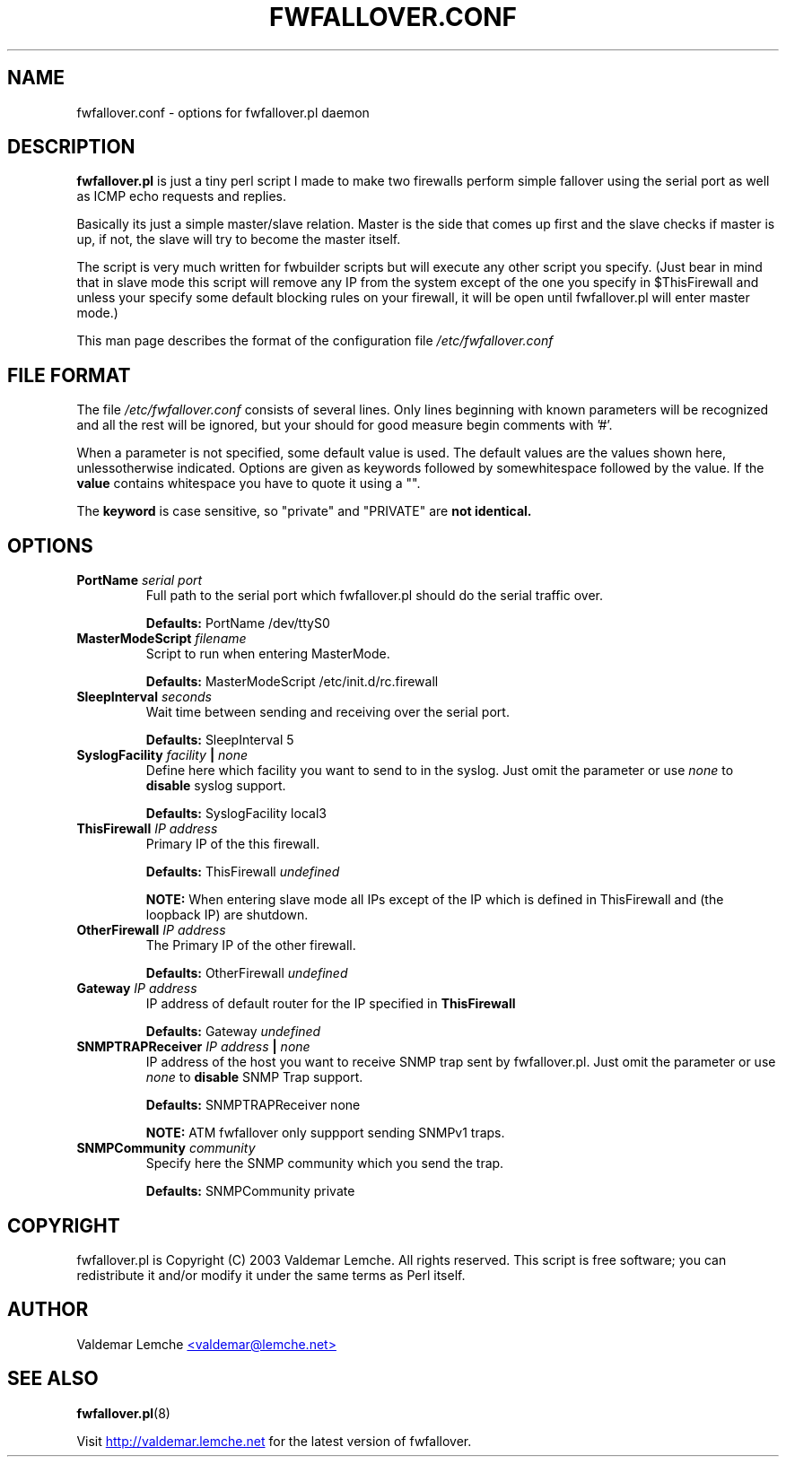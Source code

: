 .TH "FWFALLOVER.CONF" "5" "20030521" "FWFALLOVER" ""
.SH "NAME"
fwfallover.conf \- options for fwfallover.pl daemon
.SH "DESCRIPTION"
.B fwfallover.pl
is just a tiny perl script I made to make two
firewalls perform simple fallover using the serial port as well as 
ICMP echo requests and replies.

Basically its just a simple master/slave relation. Master is the side
that comes up first and the slave checks if master is up, if not, the
slave will try to become the master itself.

The script is very much written for fwbuilder scripts but will execute
any other script you specify. (Just bear in mind that in slave mode
this script will remove any IP from the system except of the one you
specify in $ThisFirewall and unless your specify some default blocking
rules on your firewall, it will be open until fwfallover.pl will enter
master mode.)

This man page describes the format of the configuration file
.I /etc/fwfallover.conf
.
.SH "FILE FORMAT"
The file
.I /etc/fwfallover.conf
consists of several lines. Only lines beginning with known parameters 
will be recognized and all the rest will be ignored, but your should 
for good measure begin comments with '#'.
.P
When a parameter is not specified, some default value is used. The 
default values are the values shown here, unlessotherwise indicated. 
Options are given as keywords followed by somewhitespace followed by 
the value. If the 
.B value
contains whitespace you have to quote it using a "".
.P
The 
.B keyword 
is case sensitive, so "private" and "PRIVATE" are
.B not identical.
.SH "OPTIONS"
.TP 
.BI PortName " serial port"
Full path to the serial port which fwfallover.pl should do the serial
traffic over.
.IP
.B Defaults:
PortName /dev/ttyS0
.TP 
.BI MasterModeScript " filename "
Script to run when entering MasterMode.
.IP
.B Defaults:
MasterModeScript /etc/init.d/rc.firewall
.TP 
.BI SleepInterval " seconds "
Wait time between sending and receiving over the serial port.
.IP
.B Defaults:
SleepInterval 5
.TP 
.BI SyslogFacility " facility " | " none "
Define here which facility you want to send to in the syslog. Just omit 
the parameter or use 
.I none
to 
.B disable
syslog support.
.IP
.B Defaults:
SyslogFacility local3
.TP 
.BI ThisFirewall " IP address "  
Primary IP of the this firewall.
.IP
.B Defaults:
ThisFirewall
.I undefined
.IP
.B NOTE:
When entering slave mode all IPs except of the IP which is defined in 
ThisFirewall and (the loopback IP) are shutdown.
.TP 
.BI OtherFirewall " IP address "  
The Primary IP of the other firewall.
.IP
.B Defaults:
OtherFirewall
.I undefined
.TP 
.BI Gateway " IP address "  
IP address of default router for the IP specified in 
.B ThisFirewall
.
.IP
.B Defaults:
Gateway
.I undefined
.TP
.BI SNMPTRAPReceiver " IP address " | " none "
IP address of the host you want to receive SNMP trap sent by 
fwfallover.pl. Just omit the parameter or use 
.I none
to 
.B disable
SNMP Trap support.
.IP
.B Defaults:
SNMPTRAPReceiver none
.IP
.B NOTE:
ATM fwfallover only suppport sending SNMPv1 traps.
.TP
.BI SNMPCommunity " community "
Specify here the SNMP community which you send the trap.
.IP
.B Defaults:
SNMPCommunity private
.SH "COPYRIGHT"
.PP 
fwfallover.pl is Copyright (C) 2003 Valdemar Lemche.  All rights reserved. 
This script is free software; you can redistribute it and/or modify it 
under the same terms as Perl itself.
.SH "AUTHOR"
Valdemar Lemche
.UR mailto:valdemar@lemche.net
<valdemar@lemche.net>
.UE
.SH "SEE ALSO"
.BR fwfallover.pl (8)
.PP 
Visit
.UR http://valdemar.lemche.net
http://valdemar.lemche.net
.UE
for the latest version of fwfallover.

